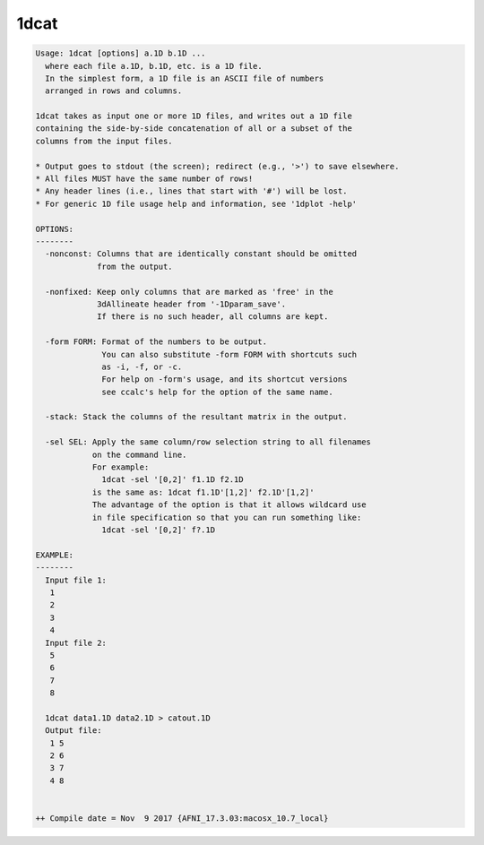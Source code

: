 *****
1dcat
*****

.. _1dcat:

.. contents:: 
    :depth: 4 

.. code-block:: none

    Usage: 1dcat [options] a.1D b.1D ...
      where each file a.1D, b.1D, etc. is a 1D file.
      In the simplest form, a 1D file is an ASCII file of numbers
      arranged in rows and columns.
    
    1dcat takes as input one or more 1D files, and writes out a 1D file
    containing the side-by-side concatenation of all or a subset of the
    columns from the input files.
    
    * Output goes to stdout (the screen); redirect (e.g., '>') to save elsewhere.
    * All files MUST have the same number of rows!
    * Any header lines (i.e., lines that start with '#') will be lost.
    * For generic 1D file usage help and information, see '1dplot -help'
    
    OPTIONS:
    --------
      -nonconst: Columns that are identically constant should be omitted
                 from the output.
    
      -nonfixed: Keep only columns that are marked as 'free' in the 
                 3dAllineate header from '-1Dparam_save'.
                 If there is no such header, all columns are kept.
    
      -form FORM: Format of the numbers to be output.
                  You can also substitute -form FORM with shortcuts such 
                  as -i, -f, or -c.
                  For help on -form's usage, and its shortcut versions
                  see ccalc's help for the option of the same name. 
    
      -stack: Stack the columns of the resultant matrix in the output.
    
      -sel SEL: Apply the same column/row selection string to all filenames
                on the command line.
                For example:
                  1dcat -sel '[0,2]' f1.1D f2.1D
                is the same as: 1dcat f1.1D'[1,2]' f2.1D'[1,2]'
                The advantage of the option is that it allows wildcard use
                in file specification so that you can run something like:
                  1dcat -sel '[0,2]' f?.1D
    
    EXAMPLE:
    --------
      Input file 1:
       1
       2
       3
       4
      Input file 2:
       5
       6
       7
       8
    
      1dcat data1.1D data2.1D > catout.1D
      Output file: 
       1 5
       2 6
       3 7
       4 8
    
    
    ++ Compile date = Nov  9 2017 {AFNI_17.3.03:macosx_10.7_local}
